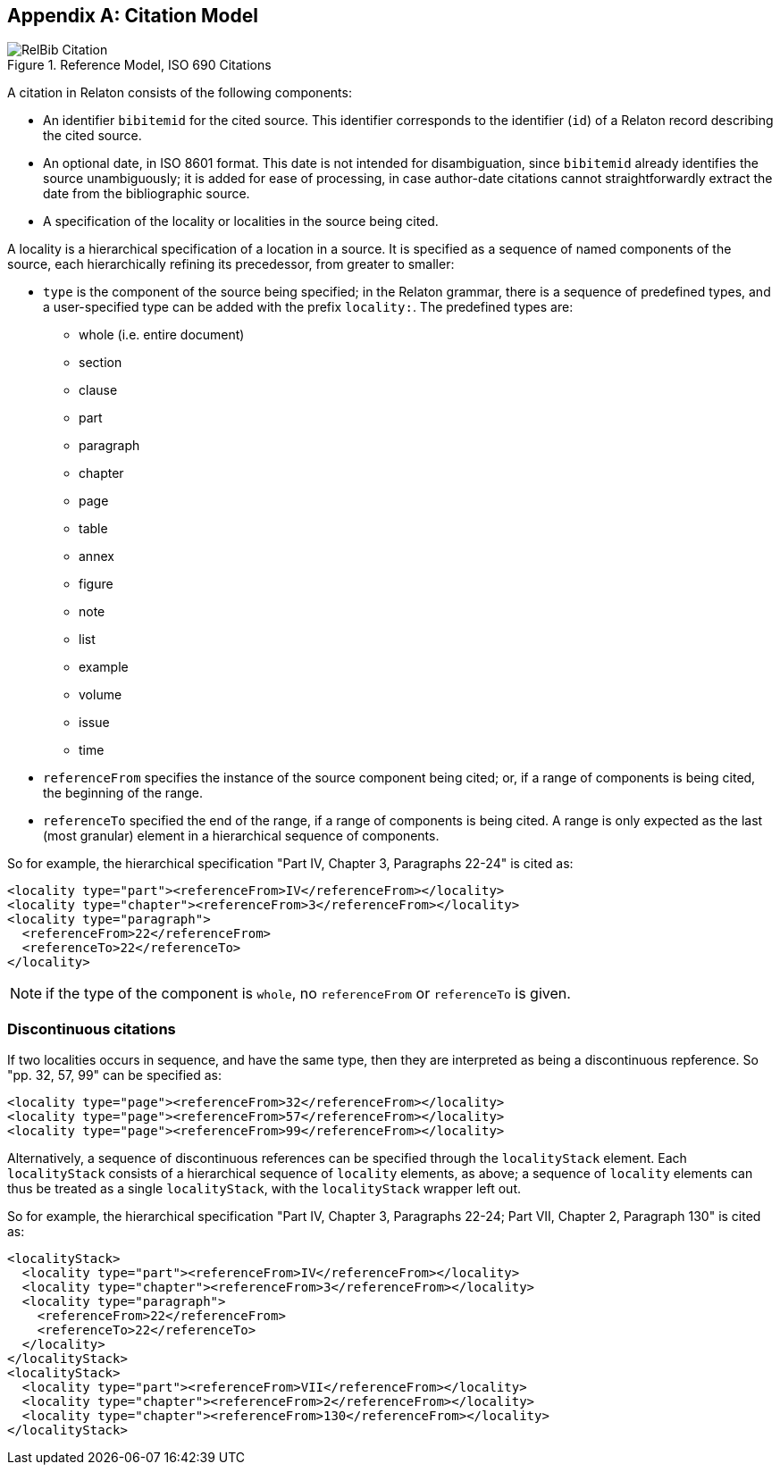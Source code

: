
[[citationmodel]]
[appendix,subtype=informative]
== Citation Model

[[citation_uml]]
.Reference Model, ISO 690 Citations
image::relaton-models/images/RelBib_Citation.png[]

A citation in Relaton consists of the following components:

* An identifier `bibitemid` for the cited source. This identifier corresponds to the identifier (`id`) of
a Relaton record describing the cited source.
* An optional date, in ISO 8601 format. This date is not intended for disambiguation, since `bibitemid`
already identifies the source unambiguously; it is added for ease of processing, in case author-date
citations cannot straightforwardly extract the date from the bibliographic source.
* A specification of the locality or localities in the source being cited.

A locality is a hierarchical specification of a location in a source. It is specified as a sequence
of named components of the source, each hierarchically refining its precedessor, from greater to smaller:

* `type` is the component of the source being specified; in the Relaton grammar, there is a sequence of
predefined types, and a user-specified type can be added with the prefix `locality:`. The predefined types are:

** whole (i.e. entire document)
** section
** clause
** part
** paragraph
** chapter
** page
** table
** annex
** figure
** note
** list
** example
** volume
** issue
** time

* `referenceFrom` specifies the instance of the source component being cited; or, if a range of components is being
cited, the beginning of the range.
* `referenceTo` specified the end of the range, if a range of components is being cited. A range is only expected as the last (most granular) element in a hierarchical sequence of components.

So for example, the hierarchical specification "Part IV, Chapter 3, Paragraphs 22-24" is cited as:

[source,xml]
----
<locality type="part"><referenceFrom>IV</referenceFrom></locality>
<locality type="chapter"><referenceFrom>3</referenceFrom></locality>
<locality type="paragraph">
  <referenceFrom>22</referenceFrom>
  <referenceTo>22</referenceTo>
</locality>
----

NOTE: if the type of the component is `whole`, no `referenceFrom` or `referenceTo` is given.

=== Discontinuous citations

If two localities occurs in sequence, and have the same type, then they are interpreted as being a discontinuous repference. So "pp. 32, 57, 99" can be specified as:

[source,xml]
----
<locality type="page"><referenceFrom>32</referenceFrom></locality>
<locality type="page"><referenceFrom>57</referenceFrom></locality>
<locality type="page"><referenceFrom>99</referenceFrom></locality>
----

Alternatively, a sequence of discontinuous references can be specified through the `localityStack` element.
Each `localityStack` consists of a hierarchical sequence of `locality` elements, as above; a sequence of
`locality` elements can thus be treated as a single `localityStack`, with the `localityStack` wrapper left out.

So for example, the hierarchical specification "Part IV, Chapter 3, Paragraphs 22-24; Part VII, Chapter 2, Paragraph 130" is cited as:

[source,xml]
----
<localityStack>
  <locality type="part"><referenceFrom>IV</referenceFrom></locality>
  <locality type="chapter"><referenceFrom>3</referenceFrom></locality>
  <locality type="paragraph">
    <referenceFrom>22</referenceFrom>
    <referenceTo>22</referenceTo>
  </locality>
</localityStack>
<localityStack>
  <locality type="part"><referenceFrom>VII</referenceFrom></locality>
  <locality type="chapter"><referenceFrom>2</referenceFrom></locality>
  <locality type="chapter"><referenceFrom>130</referenceFrom></locality>
</localityStack>
----


